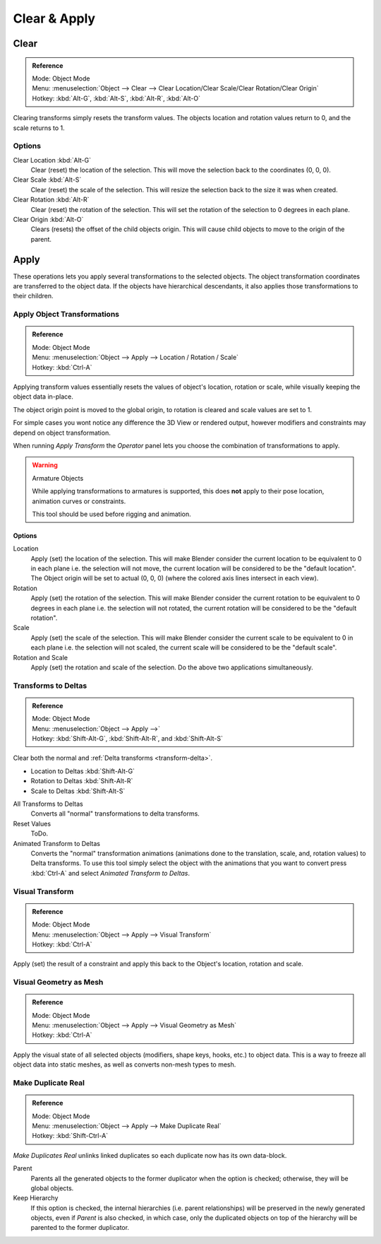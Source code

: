 
*************
Clear & Apply
*************

.. _bpy.ops.object.*clear:

Clear
=====

.. admonition:: Reference
   :class: refbox

   | Mode:     Object Mode
   | Menu:     :menuselection:`Object --> Clear --> Clear Location/Clear Scale/Clear Rotation/Clear Origin`
   | Hotkey:   :kbd:`Alt-G`, :kbd:`Alt-S`, :kbd:`Alt-R`, :kbd:`Alt-O`

Clearing transforms simply resets the transform values.
The objects location and rotation values return to 0, and the scale returns to 1.


Options
-------

Clear Location :kbd:`Alt-G`
   Clear (reset) the location of the selection.
   This will move the selection back to the coordinates (0, 0, 0).
Clear Scale :kbd:`Alt-S`
   Clear (reset) the scale of the selection.
   This will resize the selection back to the size it was when created.
Clear Rotation :kbd:`Alt-R`
   Clear (reset) the rotation of the selection.
   This will set the rotation of the selection to 0 degrees in each plane.
Clear Origin :kbd:`Alt-O`
   Clears (resets) the offset of the child objects origin.
   This will cause child objects to move to the origin of the parent.


Apply
=====

These operations lets you apply several transformations to the selected objects.
The object transformation coordinates are transferred to the object data.
If the objects have hierarchical descendants, it also applies those transformations to their children.


.. _bpy.ops.object.transform_apply:

Apply Object Transformations
----------------------------

.. admonition:: Reference
   :class: refbox

   | Mode:     Object Mode
   | Menu:     :menuselection:`Object --> Apply --> Location / Rotation / Scale`
   | Hotkey:   :kbd:`Ctrl-A`

Applying transform values essentially resets the values of object's location, rotation or scale,
while visually keeping the object data in-place.

The object origin point is moved to the global origin, to rotation is cleared and scale values are set to 1.

For simple cases you wont notice any difference the 3D View or rendered output,
however modifiers and constraints may depend on object transformation.

When running *Apply Transform* the *Operator* panel lets you choose the combination of transformations to apply.

.. warning:: Armature Objects

   While applying transformations to armatures is supported,
   this does **not** apply to their pose location, animation curves or constraints.

   This tool should be used before rigging and animation.


Options
^^^^^^^

Location
   Apply (set) the location of the selection.
   This will make Blender consider the current location to be equivalent to 0 in each plane
   i.e. the selection will not move, the current location will be considered to be the "default location".
   The Object origin will be set to actual (0, 0, 0) (where the colored axis lines intersect in each view).
Rotation
   Apply (set) the rotation of the selection.
   This will make Blender consider the current rotation to be equivalent to 0 degrees in each plane
   i.e. the selection will not rotated, the current rotation will be considered to be the "default rotation".
Scale
   Apply (set) the scale of the selection.
   This will make Blender consider the current scale to be equivalent to 0 in each plane
   i.e. the selection will not scaled, the current scale will be considered to be the "default scale".
Rotation and Scale
   Apply (set) the rotation and scale of the selection. Do the above two applications simultaneously.


.. _bpy.ops.object.transforms_to_deltas:
.. _bpy.ops.object.anim_transforms_to_deltas:

Transforms to Deltas
--------------------

.. admonition:: Reference
   :class: refbox

   | Mode:     Object Mode
   | Menu:     :menuselection:`Object --> Apply -->`
   | Hotkey:   :kbd:`Shift-Alt-G`, :kbd:`Shift-Alt-R`, and :kbd:`Shift-Alt-S`

Clear both the normal and :ref:`Delta transforms <transform-delta>`.

- Location to Deltas :kbd:`Shift-Alt-G`
- Rotation to Deltas :kbd:`Shift-Alt-R`
- Scale to Deltas :kbd:`Shift-Alt-S`

All Transforms to Deltas
   Converts all "normal" transformations to delta transforms.
Reset Values
   ToDo.
Animated Transform to Deltas
   Converts the "normal" transformation animations
   (animations done to the translation, scale, and, rotation values) to Delta transforms.
   To use this tool simply select the object with the animations that you want to convert press :kbd:`Ctrl-A`
   and select *Animated Transform to Deltas*.


.. _bpy.ops.object.visual_transform_apply:

Visual Transform
----------------

.. admonition:: Reference
   :class: refbox

   | Mode:     Object Mode
   | Menu:     :menuselection:`Object --> Apply --> Visual Transform`
   | Hotkey:   :kbd:`Ctrl-A`

Apply (set) the result of a constraint and apply this back to the Object's location, rotation and scale.


Visual Geometry as Mesh
-----------------------

.. admonition:: Reference
   :class: refbox

   | Mode:     Object Mode
   | Menu:     :menuselection:`Object --> Apply --> Visual Geometry as Mesh`
   | Hotkey:   :kbd:`Ctrl-A`

Apply the visual state of all selected objects (modifiers, shape keys, hooks, etc.) to object data.
This is a way to freeze all object data into static meshes, as well as converts non-mesh types to mesh.


.. _bpy.ops.object.duplicates_make_real:

Make Duplicate Real
-------------------

.. admonition:: Reference
   :class: refbox

   | Mode:     Object Mode
   | Menu:     :menuselection:`Object --> Apply --> Make Duplicate Real`
   | Hotkey:   :kbd:`Shift-Ctrl-A`

*Make Duplicates Real* unlinks linked duplicates so each duplicate now has its own data-block.

Parent
   Parents all the generated objects to the former duplicator when the option is checked;
   otherwise, they will be global objects.
Keep Hierarchy
   If this option is checked, the internal hierarchies (i.e. parent relationships)
   will be preserved in the newly generated objects,
   even if *Parent* is also checked, in which case, only the duplicated objects on top of the hierarchy
   will be parented to the former duplicator.
